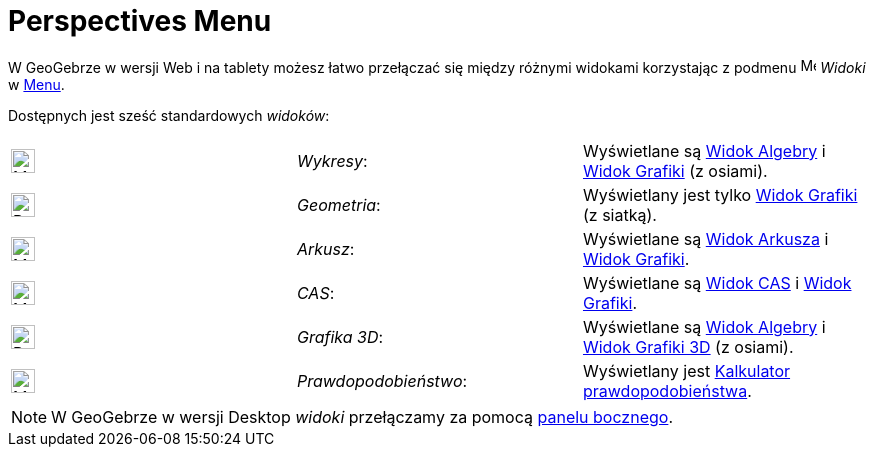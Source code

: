 = Perspectives Menu
:page-en: Perspectives_Menu
ifdef::env-github[:imagesdir: /en/modules/ROOT/assets/images]

W GeoGebrze w wersji Web i na tablety możesz łatwo przełączać się między różnymi widokami korzystając z podmenu
image:16px-Menu-perspectives.svg.png[Menu-perspectives.svg,width=16,height=16] _Widoki_ w
xref:/Menu.adoc[Menu].

Dostępnych jest sześć standardowych _widoków_:

[cols=",,",]
|===
|image:24px-Menu_view_algebra.svg.png[Menu view algebra.svg,width=24,height=24] |_Wykresy_:
|Wyświetlane są xref:/Widok_Algebry.adoc[Widok Algebry] i xref:/Widok_Grafiki.adoc[Widok Grafiki] (z osiami).

|image:24px-Perspectives_geometry.svg.png[Perspectives geometry.svg,width=24,height=24] |_Geometria_: | Wyświetlany jest tylko
xref:/Widok_Grafiki.adoc[Widok Grafiki] (z siatką).

|image:24px-Menu_view_spreadsheet.svg.png[Menu view spreadsheet.svg,width=24,height=24] |_Arkusz_:
|Wyświetlane są xref:/Widok_Arkusza.adoc[Widok Arkusza] i xref:/Widok_Grafiki.adoc[Widok Grafiki].

|image:24px-Menu_view_cas.svg.png[Menu view cas.svg,width=24,height=24] |_CAS_: 
|Wyświetlane są xref:/Widok_CAS.adoc[Widok CAS] i xref:/Widok_Grafiki.adoc[Widok Grafiki].

|image:24px-Perspectives_algebra_3Dgraphics.svg.png[Perspectives algebra 3Dgraphics.svg,width=24,height=24] |_Grafika 3D_: 
| Wyświetlane są xref:/Widok_Algebry.adoc[Widok Algebry] i xref:/Widok_Grafiki_3D.adoc[Widok Grafiki 3D] (z osiami).

|image:24px-Menu_view_probability.svg.png[Menu view probability.svg,width=24,height=24] |_Prawdopodobieństwo_: 
|Wyświetlany jest xref:/Kalkulator_Prawdopodobieństwa.adoc[Kalkulator prawdopodobieństwa].
|===


[NOTE]
====

W GeoGebrze w wersji Desktop _widoki_ przełączamy za pomocą xref:/Panel_Boczny.adoc[panelu bocznego].

====
